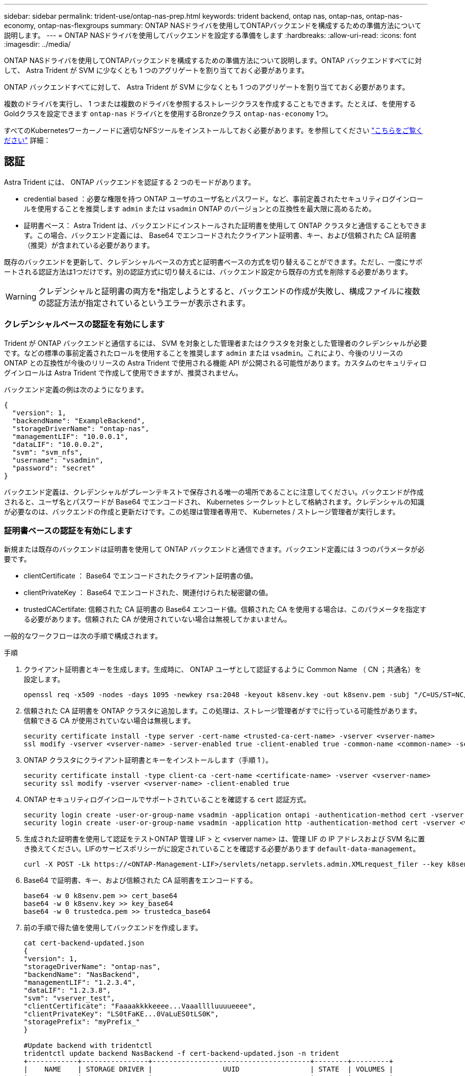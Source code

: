 ---
sidebar: sidebar 
permalink: trident-use/ontap-nas-prep.html 
keywords: trident backend, ontap nas, ontap-nas, ontap-nas-economy, ontap-nas-flexgroups 
summary: ONTAP NASドライバを使用してONTAPバックエンドを構成するための準備方法について説明します。 
---
= ONTAP NASドライバを使用してバックエンドを設定する準備をします
:hardbreaks:
:allow-uri-read: 
:icons: font
:imagesdir: ../media/


ONTAP NASドライバを使用してONTAPバックエンドを構成するための準備方法について説明します。ONTAP バックエンドすべてに対して、 Astra Trident が SVM に少なくとも 1 つのアグリゲートを割り当てておく必要があります。

ONTAP バックエンドすべてに対して、 Astra Trident が SVM に少なくとも 1 つのアグリゲートを割り当てておく必要があります。

複数のドライバを実行し、 1 つまたは複数のドライバを参照するストレージクラスを作成することもできます。たとえば、を使用するGoldクラスを設定できます `ontap-nas` ドライバとを使用するBronzeクラス `ontap-nas-economy` 1つ。

すべてのKubernetesワーカーノードに適切なNFSツールをインストールしておく必要があります。を参照してください link:worker-node-prep.html["こちらをご覧ください"] 詳細：



== 認証

Astra Trident には、 ONTAP バックエンドを認証する 2 つのモードがあります。

* credential based ：必要な権限を持つ ONTAP ユーザのユーザ名とパスワード。など、事前定義されたセキュリティログインロールを使用することを推奨します `admin` または `vsadmin` ONTAP のバージョンとの互換性を最大限に高めるため。
* 証明書ベース： Astra Trident は、バックエンドにインストールされた証明書を使用して ONTAP クラスタと通信することもできます。この場合、バックエンド定義には、 Base64 でエンコードされたクライアント証明書、キー、および信頼された CA 証明書（推奨）が含まれている必要があります。


既存のバックエンドを更新して、クレデンシャルベースの方式と証明書ベースの方式を切り替えることができます。ただし、一度にサポートされる認証方法は1つだけです。別の認証方式に切り替えるには、バックエンド設定から既存の方式を削除する必要があります。


WARNING: クレデンシャルと証明書の両方を*指定しようとすると、バックエンドの作成が失敗し、構成ファイルに複数の認証方法が指定されているというエラーが表示されます。



=== クレデンシャルベースの認証を有効にします

Trident が ONTAP バックエンドと通信するには、 SVM を対象とした管理者またはクラスタを対象とした管理者のクレデンシャルが必要です。などの標準の事前定義されたロールを使用することを推奨します `admin` または `vsadmin`。これにより、今後のリリースの ONTAP との互換性が今後のリリースの Astra Trident で使用される機能 API が公開される可能性があります。カスタムのセキュリティログインロールは Astra Trident で作成して使用できますが、推奨されません。

バックエンド定義の例は次のようになります。

[listing]
----
{
  "version": 1,
  "backendName": "ExampleBackend",
  "storageDriverName": "ontap-nas",
  "managementLIF": "10.0.0.1",
  "dataLIF": "10.0.0.2",
  "svm": "svm_nfs",
  "username": "vsadmin",
  "password": "secret"
}
----
バックエンド定義は、クレデンシャルがプレーンテキストで保存される唯一の場所であることに注意してください。バックエンドが作成されると、ユーザ名とパスワードが Base64 でエンコードされ、 Kubernetes シークレットとして格納されます。クレデンシャルの知識が必要なのは、バックエンドの作成と更新だけです。この処理は管理者専用で、 Kubernetes / ストレージ管理者が実行します。



=== 証明書ベースの認証を有効にします

新規または既存のバックエンドは証明書を使用して ONTAP バックエンドと通信できます。バックエンド定義には 3 つのパラメータが必要です。

* clientCertificate ： Base64 でエンコードされたクライアント証明書の値。
* clientPrivateKey ： Base64 でエンコードされた、関連付けられた秘密鍵の値。
* trustedCACertifate: 信頼された CA 証明書の Base64 エンコード値。信頼された CA を使用する場合は、このパラメータを指定する必要があります。信頼された CA が使用されていない場合は無視してかまいません。


一般的なワークフローは次の手順で構成されます。

.手順
. クライアント証明書とキーを生成します。生成時に、 ONTAP ユーザとして認証するように Common Name （ CN ；共通名）を設定します。
+
[listing]
----
openssl req -x509 -nodes -days 1095 -newkey rsa:2048 -keyout k8senv.key -out k8senv.pem -subj "/C=US/ST=NC/L=RTP/O=NetApp/CN=vsadmin"
----
. 信頼された CA 証明書を ONTAP クラスタに追加します。この処理は、ストレージ管理者がすでに行っている可能性があります。信頼できる CA が使用されていない場合は無視します。
+
[listing]
----
security certificate install -type server -cert-name <trusted-ca-cert-name> -vserver <vserver-name>
ssl modify -vserver <vserver-name> -server-enabled true -client-enabled true -common-name <common-name> -serial <SN-from-trusted-CA-cert> -ca <cert-authority>
----
. ONTAP クラスタにクライアント証明書とキーをインストールします（手順 1 ）。
+
[listing]
----
security certificate install -type client-ca -cert-name <certificate-name> -vserver <vserver-name>
security ssl modify -vserver <vserver-name> -client-enabled true
----
. ONTAP セキュリティログインロールでサポートされていることを確認する `cert` 認証方式。
+
[listing]
----
security login create -user-or-group-name vsadmin -application ontapi -authentication-method cert -vserver <vserver-name>
security login create -user-or-group-name vsadmin -application http -authentication-method cert -vserver <vserver-name>
----
. 生成された証明書を使用して認証をテストONTAP 管理 LIF > と <vserver name> は、管理 LIF の IP アドレスおよび SVM 名に置き換えてください。LIFのサービスポリシーがに設定されていることを確認する必要があります `default-data-management`。
+
[listing]
----
curl -X POST -Lk https://<ONTAP-Management-LIF>/servlets/netapp.servlets.admin.XMLrequest_filer --key k8senv.key --cert ~/k8senv.pem -d '<?xml version="1.0" encoding="UTF-8"?><netapp xmlns="http://www.netapp.com/filer/admin" version="1.21" vfiler="<vserver-name>"><vserver-get></vserver-get></netapp>'
----
. Base64 で証明書、キー、および信頼された CA 証明書をエンコードする。
+
[listing]
----
base64 -w 0 k8senv.pem >> cert_base64
base64 -w 0 k8senv.key >> key_base64
base64 -w 0 trustedca.pem >> trustedca_base64
----
. 前の手順で得た値を使用してバックエンドを作成します。
+
[listing]
----
cat cert-backend-updated.json
{
"version": 1,
"storageDriverName": "ontap-nas",
"backendName": "NasBackend",
"managementLIF": "1.2.3.4",
"dataLIF": "1.2.3.8",
"svm": "vserver_test",
"clientCertificate": "Faaaakkkkeeee...Vaaalllluuuueeee",
"clientPrivateKey": "LS0tFaKE...0VaLuES0tLS0K",
"storagePrefix": "myPrefix_"
}

#Update backend with tridentctl
tridentctl update backend NasBackend -f cert-backend-updated.json -n trident
+------------+----------------+--------------------------------------+--------+---------+
|    NAME    | STORAGE DRIVER |                 UUID                 | STATE  | VOLUMES |
+------------+----------------+--------------------------------------+--------+---------+
| NasBackend | ontap-nas      | 98e19b74-aec7-4a3d-8dcf-128e5033b214 | online |       9 |
+------------+----------------+--------------------------------------+--------+---------+
----




=== 認証方法を更新するか、クレデンシャルをローテーションして

既存のバックエンドを更新して、別の認証方法を使用したり、クレデンシャルをローテーションしたりできます。これはどちらの方法でも機能します。ユーザ名とパスワードを使用するバックエンドは証明書を使用するように更新できますが、証明書を使用するバックエンドはユーザ名とパスワードに基づいて更新できます。これを行うには、既存の認証方法を削除して、新しい認証方法を追加する必要があります。次に、更新されたbackend.jsonファイルに必要なパラメータが含まれたものを使用して実行します `tridentctl backend update`。

[listing]
----
cat cert-backend-updated.json
{
"version": 1,
"storageDriverName": "ontap-nas",
"backendName": "NasBackend",
"managementLIF": "1.2.3.4",
"dataLIF": "1.2.3.8",
"svm": "vserver_test",
"username": "vsadmin",
"password": "secret",
"storagePrefix": "myPrefix_"
}

#Update backend with tridentctl
tridentctl update backend NasBackend -f cert-backend-updated.json -n trident
+------------+----------------+--------------------------------------+--------+---------+
|    NAME    | STORAGE DRIVER |                 UUID                 | STATE  | VOLUMES |
+------------+----------------+--------------------------------------+--------+---------+
| NasBackend | ontap-nas      | 98e19b74-aec7-4a3d-8dcf-128e5033b214 | online |       9 |
+------------+----------------+--------------------------------------+--------+---------+
----

NOTE: パスワードのローテーションを実行する際には、ストレージ管理者が最初に ONTAP でユーザのパスワードを更新する必要があります。この後にバックエンドアップデートが続きます。証明書のローテーションを実行する際に、複数の証明書をユーザに追加することができます。その後、バックエンドが更新されて新しい証明書が使用されるようになります。この証明書に続く古い証明書は、 ONTAP クラスタから削除できます。

バックエンドを更新しても、すでに作成されているボリュームへのアクセスは中断されず、その後のボリューム接続にも影響しません。バックエンドの更新が成功した場合、 Astra Trident が ONTAP バックエンドと通信し、以降のボリューム処理を処理できることを示しています。



== NFS エクスポートポリシーを管理します

Astra Trident は、 NFS エクスポートポリシーを使用して、プロビジョニングするボリュームへのアクセスを制御します。

Astra Trident には、エクスポートポリシーを使用する際に次の 2 つのオプションがあります。

* Astra Trident は、エクスポートポリシー自体を動的に管理できます。このモードでは、許容可能な IP アドレスを表す CIDR ブロックのリストをストレージ管理者が指定します。Astra Trident は、この範囲に含まれるノード IP をエクスポートポリシーに自動的に追加します。または、 CIDRs が指定されていない場合は、ノード上で検出されたグローバルスコープのユニキャスト IP がエクスポートポリシーに追加されます。
* ストレージ管理者は、エクスポートポリシーを作成したり、ルールを手動で追加したりできます。構成に別のエクスポートポリシー名を指定しないと、 Astra Trident はデフォルトのエクスポートポリシーを使用します。




=== エクスポートポリシーを動的に管理

CSI Trident の 20.04 リリースでは、 ONTAP バックエンドのエクスポートポリシーを動的に管理できます。これにより、ストレージ管理者は、明示的なルールを手動で定義するのではなく、ワーカーノードの IP で許容されるアドレススペースを指定できます。エクスポートポリシーの管理が大幅に簡易化され、エクスポートポリシーを変更しても、ストレージクラスタに対する手動の操作は不要になります。さらに、ストレージクラスタへのアクセスを、指定した範囲の IP を持つワーカーノードだけに制限することで、きめ細かな管理と自動化をサポートします。


NOTE: エクスポートポリシーの動的管理は CSI Trident でのみ使用できます。ワーカーノードが NAT 処理されていないことを確認することが重要です。



==== 例

2 つの設定オプションを使用する必要があります。バックエンド定義の例を次に示します。

[listing]
----
{
    "version": 1,
    "storageDriverName": "ontap-nas",
    "backendName": "ontap_nas_auto_export,
    "managementLIF": "192.168.0.135",
    "svm": "svm1",
    "username": "vsadmin",
    "password": "FaKePaSsWoRd",
    "autoExportCIDRs": ["192.168.0.0/24"],
    "autoExportPolicy": true
}
----

NOTE: この機能を使用する場合は、 SVM のルートジャンクションに、ノードの CIDR ブロックを許可するエクスポートルール（デフォルトのエクスポートポリシーなど）を含む事前に作成されたエクスポートポリシーがあることを確認する必要があります。ネットアップが推奨する、 Astra Trident 専用のベストプラクティスを常に守ってください。

ここでは、上記の例を使用してこの機能がどのように動作するかについて説明します。

*  `autoExportPolicy` がに設定されます `true`。これは、Astra Tridentがのエクスポートポリシーを作成することを示します `svm1` SVMで、を使用してルールの追加と削除を処理します `autoExportCIDRs` アドレスブロック。たとえば、UUID 403b5326-842-40dB-96d0-d83fb3f4daecのバックエンドです `autoExportPolicy` をに設定します `true` という名前のエクスポートポリシーを作成します `trident-403b5326-8482-40db-96d0-d83fb3f4daec` 指定します。
* `autoExportCIDRs` アドレスブロックのリストが含まれます。このフィールドは省略可能で、デフォルト値は ["0.0.0.0/0" 、 "::/0" です。定義されていない場合は、 Astra Trident が、ワーカーノードで検出されたすべてのグローバルにスコープ指定されたユニキャストアドレスを追加します。


この例では、を使用しています `192.168.0.0/24` アドレススペースが指定されています。このアドレス範囲に含まれる Kubernetes ノードの IP が、 Astra Trident が作成するエクスポートポリシーに追加されることを示します。Astra Tridentは、実行されているノードを登録すると、ノードのIPアドレスを取得し、で指定されたアドレスブロックと照合してチェックします `autoExportCIDRs`。IP をフィルタリングすると、 Trident が検出したクライアント IP のエクスポートポリシールールを作成し、特定したノードごとに 1 つのルールが設定されます。

更新できます `autoExportPolicy` および `autoExportCIDRs` バックエンドを作成したあとのバックエンドの場合自動的に管理されるバックエンドに新しい CIDRs を追加したり、既存の CIDRs を削除したりできます。CIDRs を削除する際は、既存の接続が切断されないように注意してください。無効にすることもできます `autoExportPolicy` をバックエンドに追加し、手動で作成したエクスポートポリシーに戻します。これにはを設定する必要があります `exportPolicy` バックエンド構成のパラメータ。

Astra Tridentがバックエンドを作成または更新したら、を使用してバックエンドを確認できます `tridentctl` または対応する `tridentbackend` CRD：

[listing]
----
./tridentctl get backends ontap_nas_auto_export -n trident -o yaml
items:
- backendUUID: 403b5326-8482-40db-96d0-d83fb3f4daec
  config:
    aggregate: ""
    autoExportCIDRs:
    - 192.168.0.0/24
    autoExportPolicy: true
    backendName: ontap_nas_auto_export
    chapInitiatorSecret: ""
    chapTargetInitiatorSecret: ""
    chapTargetUsername: ""
    chapUsername: ""
    dataLIF: 192.168.0.135
    debug: false
    debugTraceFlags: null
    defaults:
      encryption: "false"
      exportPolicy: <automatic>
      fileSystemType: ext4
----
Kubernetesクラスタにノードを追加してAstra Tridentコントローラに登録すると、既存のバックエンドのエクスポートポリシーが更新されます（に指定されたアドレス範囲に含まれる場合） `autoExportCIDRs` バックエンドの場合）をクリックします。

ノードを削除すると、 Astra Trident はオンラインのすべてのバックエンドをチェックして、そのノードのアクセスルールを削除します。管理対象のバックエンドのエクスポートポリシーからこのノード IP を削除することで、 Astra Trident は、この IP がクラスタ内の新しいノードによって再利用されないかぎり、不正なマウントを防止します。

以前のバックエンドの場合は、を使用してバックエンドを更新します `tridentctl update backend` では、Astra Tridentがエクスポートポリシーを自動的に管理します。これにより、バックエンドの UUID のあとにという名前の新しいエクスポートポリシーが作成され、バックエンドに存在するボリュームは、新しく作成したエクスポートポリシーを使用して、再びマウントします。


NOTE: 自動管理されたエクスポートポリシーを使用してバックエンドを削除すると、動的に作成されたエクスポートポリシーが削除されます。バックエンドが再作成されると、そのバックエンドは新しいバックエンドとして扱われ、新しいエクスポートポリシーが作成されます。

ライブノードの IP アドレスが更新された場合は、ノード上の Astra Trident ポッドを再起動する必要があります。Trident が管理するバックエンドのエクスポートポリシーを更新して、この IP の変更を反映させます。
